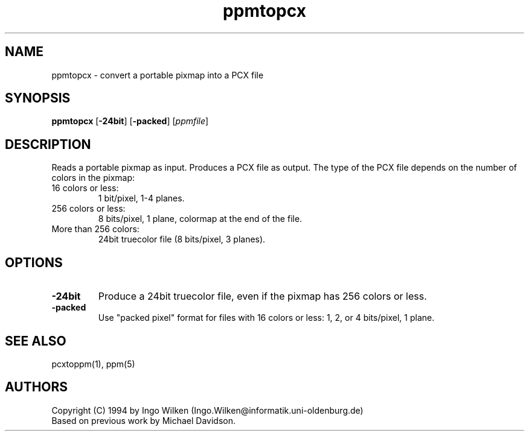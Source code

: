 .TH ppmtopcx 1 "12 December 1994"
.IX ppmtopcx
.SH NAME
ppmtopcx - convert a portable pixmap into a PCX file
.SH SYNOPSIS
.B ppmtopcx
.RB [ -24bit ]
.RB [ -packed ]
.RI [ ppmfile ]
.SH DESCRIPTION
Reads a portable pixmap as input.
Produces a PCX file as output.
.IX PCX
The type of the PCX file depends on the number of colors in the pixmap:
.TP
16 colors or less:
1 bit/pixel, 1-4 planes.
.TP
256 colors or less:
8 bits/pixel, 1 plane, colormap at the end of the file.
.TP
More than 256 colors:
24bit truecolor file (8 bits/pixel, 3 planes).
.SH OPTIONS
.TP
.B -24bit
Produce a 24bit truecolor file, even if the pixmap has 256 colors or less.
.TP
.B -packed
Use "packed pixel" format for files with 16 colors or less: 1, 2, or 4
bits/pixel, 1 plane.
.SH "SEE ALSO"
pcxtoppm(1), ppm(5)
.SH AUTHORS
Copyright (C) 1994 by Ingo Wilken (Ingo.Wilken@informatik.uni-oldenburg.de)
.br
Based on previous work by Michael Davidson.
.\" Permission to use, copy, modify, and distribute this software and its
.\" documentation for any purpose and without fee is hereby granted, provided
.\" that the above copyright notice appear in all copies and that both that
.\" copyright notice and this permission notice appear in supporting
.\" documentation.  This software is provided "as is" without express or
.\" implied warranty.
